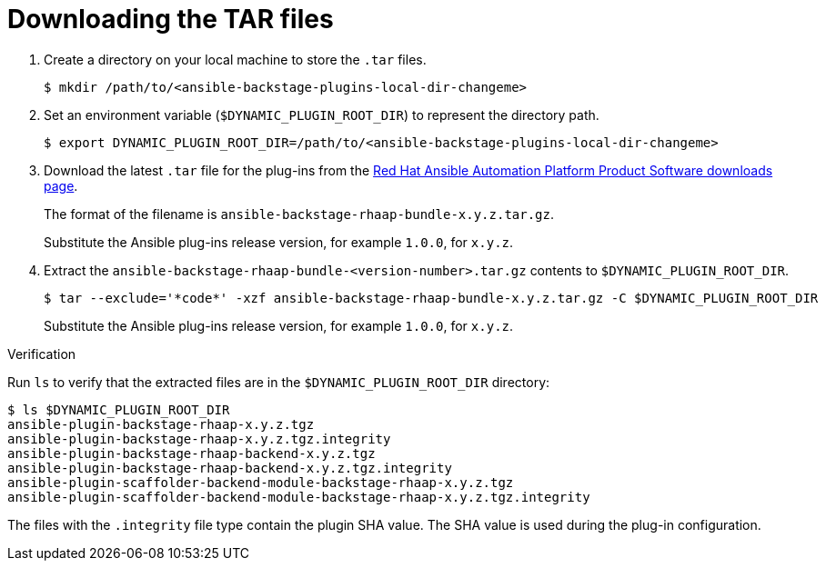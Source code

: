 :_mod-docs-content-type: PROCEDURE

[id="rhdh-download-tar_{context}"]
= Downloading the TAR files

. Create a directory on your local machine to store the `.tar` files.
+
----
$ mkdir /path/to/<ansible-backstage-plugins-local-dir-changeme>
----
. Set an environment variable (`$DYNAMIC_PLUGIN_ROOT_DIR`) to represent the directory path.
+
----
$ export DYNAMIC_PLUGIN_ROOT_DIR=/path/to/<ansible-backstage-plugins-local-dir-changeme>
----
. Download the latest `.tar` file for the plug-ins from the
link:{PlatformDownloadUrl}[Red Hat Ansible Automation Platform Product Software downloads page].
+
The format of the filename is `ansible-backstage-rhaap-bundle-x.y.z.tar.gz`. 
+
Substitute the Ansible plug-ins release version, for example `1.0.0`, for `x.y.z`.
. Extract the `ansible-backstage-rhaap-bundle-<version-number>.tar.gz` contents to `$DYNAMIC_PLUGIN_ROOT_DIR`.
+
----
$ tar --exclude='*code*' -xzf ansible-backstage-rhaap-bundle-x.y.z.tar.gz -C $DYNAMIC_PLUGIN_ROOT_DIR
----
+
Substitute the Ansible plug-ins release version, for example `1.0.0`, for `x.y.z`.

.Verification

Run `ls` to verify that the extracted files are in the `$DYNAMIC_PLUGIN_ROOT_DIR` directory:

----
$ ls $DYNAMIC_PLUGIN_ROOT_DIR
ansible-plugin-backstage-rhaap-x.y.z.tgz
ansible-plugin-backstage-rhaap-x.y.z.tgz.integrity
ansible-plugin-backstage-rhaap-backend-x.y.z.tgz
ansible-plugin-backstage-rhaap-backend-x.y.z.tgz.integrity
ansible-plugin-scaffolder-backend-module-backstage-rhaap-x.y.z.tgz
ansible-plugin-scaffolder-backend-module-backstage-rhaap-x.y.z.tgz.integrity

----

The files with the `.integrity` file type contain the plugin SHA value.
The SHA value is used during the plug-in configuration.

